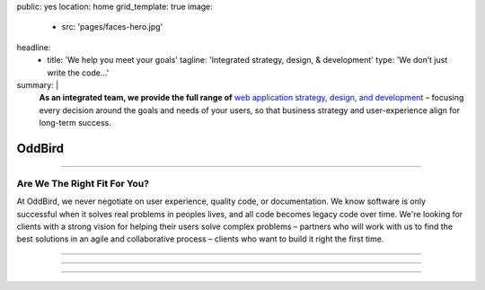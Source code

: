 public: yes
location: home
grid_template: true
image:
  - src: 'pages/faces-hero.jpg'
headline:
  - title: 'We help you meet your goals'
    tagline: 'Integrated strategy, design, & development'
    type: 'We don’t just write the code…'
summary: |
  **As an integrated team,
  we provide the full range of**
  `web application strategy, design, and development`_ –
  focusing every decision around
  the goals and needs of your users,
  so that business strategy and user-experience
  align for long-term success.

  .. callmacro:: content.macros.j2#link_button
    :url: '/work/services/'

    Understand our capabilities

  .. callmacro:: content.macros.j2#link_button
    :url: '/contact/'

    Schedule a consultation

  .. _`web application strategy, design, and development`: /work/


OddBird
=======


.. callmacro:: content.macros.j2#get_quotes
  :slug: 'work/coachhub'
  :index: 1


.. -------------------------------------
.. callmacro:: content.macros.j2#divider
.. -------------------------------------


.. callmacro:: projects/splash.macros.j2#splash_list


.. -------------------------------------
.. callmacro:: content.macros.j2#divider
.. -------------------------------------


.. callmacro:: content.macros.j2#get_quotes
  :slug: 'work/medcurbside'
  :index: 1

.. ~~~~~~~~~~~~~~~~~~~~~~~~~~~~~~~~~
.. callmacro:: content.macros.j2#rst
  :tag: 'start'

------

Are We The Right Fit For You?
-----------------------------

At OddBird,
we never negotiate on user experience,
quality code, or documentation.
We know software is only successful
when it solves real problems in peoples lives,
and all code becomes legacy code over time.
We're looking for clients with a strong vision
for helping their users solve complex problems –
partners who will work with us
to find the best solutions in
an agile and collaborative process –
clients who want to build it right the first time.

------

.. callmacro:: content.macros.j2#rst
  :tag: 'end'
.. ~~~~~~~~~~~~~~~~~~~~~~~~~~~~~~~~~

.. callmacro:: content.macros.j2#get_quotes
  :slug: 'work/coachhub'
  :index: 2


.. -------------------------------------
.. callmacro:: content.macros.j2#divider
.. -------------------------------------


.. callmacro:: content.macros.j2#blockquote
  :content: 'Miriam has become one of the most notable
             creators of Sass plugins and best practices.'
  :name: 'Chris Eppstein'
  :role: 'Sass Core Developer'
  :url: 'http://sass-lang.com/'

.. ~~~~~~~~~~~~~~~~~~~~~~~~~~~~~~~~~
.. callmacro:: content.macros.j2#rst
  :tag: 'start'

------

.. callmacro:: content.macros.j2#image_block
  :image: '/static/images/pages/jssass.png'
  :url: 'https://www.sitepoint.com/premium/books/jump-start-sass'
  :headline: 'Industry-Leading Expertise'

  OddBird founders `Miriam`_ and `Carl`_
  are internationally known for their open source
  contributions to `Sass/CSS`_ and `Django/Python`_,
  respectively.
  Both have created and maintained popular tools,
  while also contributing to the underlying languages.
  We don't just follow best-practice,
  we help define it.

  .. _Miriam: #@@@
  .. _Carl: #@@@
  .. _Sass/CSS: #@@@
  .. _Django/Python: #@@@

  .. callmacro:: content.macros.j2#link_button
    :url: '/contact/'

    Jump Start Your Project with OddBird

------

.. callmacro:: content.macros.j2#rst
  :tag: 'end'
.. ~~~~~~~~~~~~~~~~~~~~~~~~~~~~~~~~~

.. callmacro:: content.macros.j2#get_quotes
  :slug: 'work/coachhub'
  :index: 3


.. -------------------------------------
.. callmacro:: content.macros.j2#divider
.. -------------------------------------


.. callmacro:: projects/splash.macros.j2#splash_list
  :has: 'contributors'
